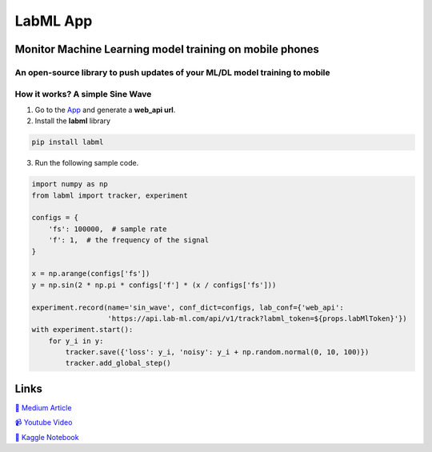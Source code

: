 LabML App
=========

Monitor Machine Learning model training on mobile phones
--------------------------------------------------------

An open-source library to push updates of your ML/DL model training to mobile
~~~~~~~~~~~~~~~~~~~~~~~~~~~~~~~~~~~~~~~~~~~~~~~~~~~~~~~~~~~~~~~~~~~~~~~~~~~~~

.. image:: https://raw.githubusercontent.com/vpj/lab/master/images/mobile.png
   :alt: Mobile view

How it works? A simple Sine Wave
~~~~~~~~~~~~~~~~~~~~~~~~~~~~~~~~~~

1. Go to  the `App <https://web.lab-ml.com/>`_ and generate a **web_api url**.

2. Install the **labml** library

.. code-block:: console

    pip install labml

3. Run the following sample code.

.. code-block:: python

    import numpy as np
    from labml import tracker, experiment

    configs = {
        'fs': 100000,  # sample rate
        'f': 1,  # the frequency of the signal
    }

    x = np.arange(configs['fs'])
    y = np.sin(2 * np.pi * configs['f'] * (x / configs['fs']))

    experiment.record(name='sin_wave', conf_dict=configs, lab_conf={'web_api':
                      'https://api.lab-ml.com/api/v1/track?labml_token=${props.labMlToken}'})
    with experiment.start():
        for y_i in y:
            tracker.save({'loss': y_i, 'noisy': y_i + np.random.normal(0, 10, 100)})
            tracker.add_global_step()

Links
-----

`📑 Medium Article <https://medium.com/@labml/labml-slack-integration-79519cf9c3a4>`_

`📹 Youtube Video <https://www.youtube.com/watch?v=FY3e1EHqwEE&feature=emb_title>`_

`📓 Kaggle Notebook <https://www.kaggle.com/hnipun/push-ml-dl-model-training-updates-to-slack/>`_
